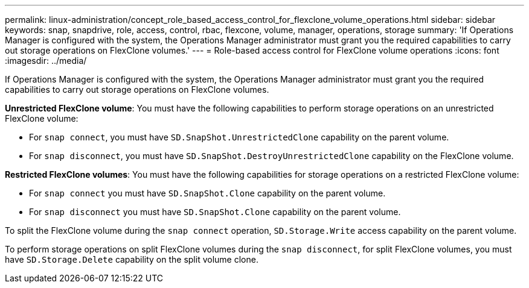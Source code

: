 ---
permalink: linux-administration/concept_role_based_access_control_for_flexclone_volume_operations.html
sidebar: sidebar
keywords: snap, snapdrive, role, access, control, rbac, flexcone, volume, manager, operations, storage
summary: 'If Operations Manager is configured with the system, the Operations Manager administrator must grant you the required capabilities to carry out storage operations on FlexClone volumes.'
---
= Role-based access control for FlexClone volume operations
:icons: font
:imagesdir: ../media/

[.lead]
If Operations Manager is configured with the system, the Operations Manager administrator must grant you the required capabilities to carry out storage operations on FlexClone volumes.

*Unrestricted FlexClone volume*: You must have the following capabilities to perform storage operations on an unrestricted FlexClone volume:

* For `snap connect`, you must have `SD.SnapShot.UnrestrictedClone` capability on the parent volume.
* For `snap disconnect`, you must have `SD.SnapShot.DestroyUnrestrictedClone` capability on the FlexClone volume.

*Restricted FlexClone volumes*: You must have the following capabilities for storage operations on a restricted FlexClone volume:

* For `snap connect` you must have `SD.SnapShot.Clone` capability on the parent volume.
* For `snap disconnect` you must have `SD.SnapShot.Clone` capability on the parent volume.

To split the FlexClone volume during the `snap connect` operation, `SD.Storage.Write` access capability on the parent volume.

To perform storage operations on split FlexClone volumes during the `snap disconnect`, for split FlexClone volumes, you must have `SD.Storage.Delete` capability on the split volume clone.
